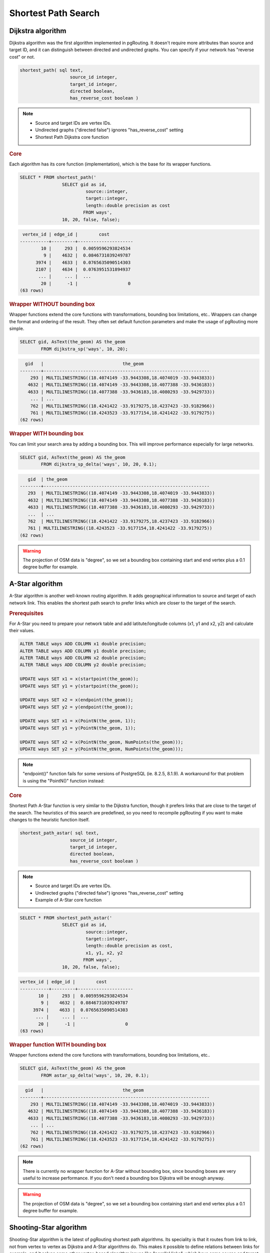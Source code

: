 .. index:: shortest path, query, pgRouting

==============================================================================================================
Shortest Path Search
==============================================================================================================

.. todo::

	Add chapter introduction for Shortest Path Search

.. index:: dijkstra

-------------------------------------------------------------------------------------------------------------
Dijkstra algorithm
-------------------------------------------------------------------------------------------------------------

Dijkstra algorithm was the first algorithm implemented in pgRouting. It doesn't require more attributes than source and target ID, and it can distinguish between directed and undirected graphs. You can specify if your network has "reverse cost" or not.

.. code-block:: sql

	shortest_path( sql text, 
			   source_id integer, 
			   target_id integer, 
			   directed boolean, 
			   has_reverse_cost boolean ) 

.. note::

	* Source and target IDs are vertex IDs.
	* Undirected graphs ("directed false") ignores "has_reverse_cost" setting
	* Shortest Path Dijkstra core function

.. rubric:: Core

Each algorithm has its core function (implementation), which is the base for its wrapper functions.

.. code-block:: sql

	SELECT * FROM shortest_path('
			SELECT gid as id, 
				 source::integer, 
				 target::integer, 
				 length::double precision as cost 
				FROM ways', 
			10, 20, false, false); 

.. code-block:: sql

	 vertex_id | edge_id |        cost         
	-----------+---------+---------------------
	        10 |     293 |  0.0059596293824534
	         9 |    4632 |  0.0846731039249787
	      3974 |    4633 |  0.0765635090514303
	      2107 |    4634 |  0.0763951531894937
	       ... |     ... |  ...
	        20 |      -1 |                   0
	(63 rows)


.. index:: wrapper

.. rubric:: Wrapper WITHOUT bounding box

Wrapper functions extend the core functions with transformations, bounding box limitations, etc.. Wrappers can change the format and ordering of the result. They often set default function parameters and make the usage of pgRouting more simple.

.. code-block:: sql

	SELECT gid, AsText(the_geom) AS the_geom 
		FROM dijkstra_sp('ways', 10, 20);
		
.. code-block:: sql
		
	  gid   |                              the_geom      
	--------+---------------------------------------------------------------
	    293 | MULTILINESTRING((18.4074149 -33.9443308,18.4074019 -33.9443833))
	   4632 | MULTILINESTRING((18.4074149 -33.9443308,18.4077388 -33.9436183))
	   4633 | MULTILINESTRING((18.4077388 -33.9436183,18.4080293 -33.9429733))
	    ... | ...
	    762 | MULTILINESTRING((18.4241422 -33.9179275,18.4237423 -33.9182966))
	    761 | MULTILINESTRING((18.4243523 -33.9177154,18.4241422 -33.9179275))
	(62 rows)
	
.. rubric:: Wrapper WITH bounding box

You can limit your search area by adding a bounding box. This will improve performance especially for large networks.

.. code-block:: sql

	SELECT gid, AsText(the_geom) AS the_geom 
		FROM dijkstra_sp_delta('ways', 10, 20, 0.1);
		
.. code-block:: sql

	   gid  | the_geom
	--------+---------------------------------------------------------------
	   293  | MULTILINESTRING((18.4074149 -33.9443308,18.4074019 -33.9443833))
	   4632 | MULTILINESTRING((18.4074149 -33.9443308,18.4077388 -33.9436183)) 
	   4633 | MULTILINESTRING((18.4077388 -33.9436183,18.4080293 -33.9429733))
	   ...  | ... 
	   762  | MULTILINESTRING((18.4241422 -33.9179275,18.4237423 -33.9182966)) 
	   761 | MULTILINESTRING((18.4243523 -33.9177154,18.4241422 -33.9179275))
	(62 rows)

.. warning:: 

	The projection of OSM data is "degree", so we set a bounding box containing start and end vertex plus a 0.1 degree buffer for example.


.. index:: a-star

-------------------------------------------------------------------------------------------------------------
A-Star algorithm
-------------------------------------------------------------------------------------------------------------

A-Star algorithm is another well-known routing algorithm. It adds geographical information to source and target of each network link. This enables the shortest path search to prefer links which are closer to the target of the search.

.. rubric:: Prerequisites

For A-Star you need to prepare your network table and add latitute/longitude columns (x1, y1 and x2, y2) and calculate their values.

.. code-block:: sql

	ALTER TABLE ways ADD COLUMN x1 double precision;
	ALTER TABLE ways ADD COLUMN y1 double precision;
	ALTER TABLE ways ADD COLUMN x2 double precision;
	ALTER TABLE ways ADD COLUMN y2 double precision;
	
	UPDATE ways SET x1 = x(startpoint(the_geom));
	UPDATE ways SET y1 = y(startpoint(the_geom));
	
	UPDATE ways SET x2 = x(endpoint(the_geom));
	UPDATE ways SET y2 = y(endpoint(the_geom));
	
	UPDATE ways SET x1 = x(PointN(the_geom, 1));
	UPDATE ways SET y1 = y(PointN(the_geom, 1));
	
	UPDATE ways SET x2 = x(PointN(the_geom, NumPoints(the_geom)));
	UPDATE ways SET y2 = y(PointN(the_geom, NumPoints(the_geom)));

.. Note:: 

	"endpoint()" function fails for some versions of PostgreSQL (ie. 8.2.5, 8.1.9). A workaround for that problem is using the "PointN()" function instead:


.. rubric:: Core

Shortest Path A-Star function is very similar to the Dijkstra function, though it prefers links that are close to the target of the search. The heuristics of this search are predefined, so you need to recompile pgRouting if you want to make changes to the heuristic function itself.

.. code-block:: sql

	shortest_path_astar( sql text, 
			   source_id integer, 
			   target_id integer, 
			   directed boolean, 
			   has_reverse_cost boolean ) 

.. note::
	* Source and target IDs are vertex IDs.
	* Undirected graphs ("directed false") ignores "has_reverse_cost" setting
	* Example of A-Star core function

.. code-block:: sql

	SELECT * FROM shortest_path_astar('
			SELECT gid as id, 
				 source::integer, 
				 target::integer, 
				 length::double precision as cost, 
				 x1, y1, x2, y2
				FROM ways', 
			10, 20, false, false); 
		
.. code-block:: sql
		
	vertex_id | edge_id |        cost         
	-----------+---------+---------------------
	       10 |     293 |  0.0059596293824534
	        9 |    4632 |  0.0846731039249787
	     3974 |    4633 |  0.0765635090514303
	      ... |     ... |  ...
	       20 |      -1 |                   0
	(63 rows)


.. index:: wrapper

.. rubric:: Wrapper function WITH bounding box

Wrapper functions extend the core functions with transformations, bounding box limitations, etc..

.. code-block:: sql

	SELECT gid, AsText(the_geom) AS the_geom 
		FROM astar_sp_delta('ways', 10, 20, 0.1);

.. code-block:: sql

	  gid   |                              the_geom      
	--------+---------------------------------------------------------------
	    293 | MULTILINESTRING((18.4074149 -33.9443308,18.4074019 -33.9443833))
	   4632 | MULTILINESTRING((18.4074149 -33.9443308,18.4077388 -33.9436183))
	   4633 | MULTILINESTRING((18.4077388 -33.9436183,18.4080293 -33.9429733))
	    ... | ...
	    762 | MULTILINESTRING((18.4241422 -33.9179275,18.4237423 -33.9182966))
	    761 | MULTILINESTRING((18.4243523 -33.9177154,18.4241422 -33.9179275))
	(62 rows)
	
.. note::
	There is currently no wrapper function for A-Star without bounding box, since bounding boxes are very useful to increase performance. If you don't need a bounding box Dijkstra will be enough anyway.

.. warning::
	The projection of OSM data is "degree", so we set a bounding box containing start and end vertex plus a 0.1 degree buffer for example.


.. index:: shooting-star

-------------------------------------------------------------------------------------------------------------
Shooting-Star algorithm
-------------------------------------------------------------------------------------------------------------

Shooting-Star algorithm is the latest of pgRouting shortest path algorithms. Its speciality is that it routes from link to link, not from vertex to vertex as Dijkstra and A-Star algorithms do. This makes it possible to define relations between links for example, and it solves some other vertex-based algorithm issues like "parallel links", which have same source and target but different costs.

.. rubric:: Prerequisites

For Shooting-Star you need to prepare your network table and add the "reverse_cost" and "to_cost" column. Like A-Star this algorithm also has a heuristic function, which prefers links closer to the target of the search.

.. code-block:: sql

	ALTER TABLE ways ADD COLUMN reverse_cost double precision;
	UPDATE ways SET reverse_cost = length;
	
	ALTER TABLE ways ADD COLUMN to_cost double precision;
	
	ALTER TABLE ways ADD COLUMN rule text;

.. rubric:: Shooting-Star algorithm introduces two new attributes

* **rule**: a string with a comma separated list of edge IDs, which describes a rule for turning restriction (if you came along these edges, you can pass through the current one only with the cost stated in to_cost column)
* **to_cost**: a cost of a restricted passage (can be very high in a case of turn restriction or comparable with an edge cost in a case of traffic light)

.. code-block:: sql

	shortest_path_shooting_star( sql text, 
			   source_id integer, 
			   target_id integer, 
			   directed boolean, 
			   has_reverse_cost boolean ) 

.. note::

	* Source and target IDs are link IDs.
	* Undirected graphs ("directed false") ignores "has_reverse_cost" setting
	* Example for Shooting-Star "rule"

.. warning::

	Shooting* algorithm calculates a path from edge to edge (not from vertex to vertex). Column vertex_id contains start vertex of an edge from column edge_id.

To describe turn restrictions:

.. code-block:: sql

	 gid | source | target | cost | x1 | y1 | x2 | y2 | to_cost | rule
	-----+--------+--------+------+----+----+----+----+---------+------
	  12 |      3 |     10 |    2 |  4 |  3 |  4 |  5 |    1000 | 14
  
... means that the cost of going from edge 14 to edge 12 is 1000, and

.. code-block:: sql

	 gid | source | target | cost | x1 | y1 | x2 | y2 | to_cost | rule
	-----+--------+--------+------+----+----+----+----+---------+------
	  12 |      3 |     10 |    2 |  4 |  3 |  4 |  5 |    1000 | 14, 4

... means that the cost of going from edge 14 to edge 12 through edge 4 is 1000.

If you need multiple restrictions for a given edge then you have to add multiple records for that edge each with a separate restriction.

.. code-block:: sql

	 gid | source | target | cost | x1 | y1 | x2 | y2 | to_cost | rule
	-----+--------+--------+------+----+----+----+----+---------+------
	  11 |      3 |     10 |    2 |  4 |  3 |  4 |  5 |    1000 | 4
	  11 |      3 |     10 |    2 |  4 |  3 |  4 |  5 |    1000 | 12

... means that the cost of going from either edge 4 or 12 to edge 11 is 1000. And then you always need to order your data by gid when you load it to a shortest path function..

.. rubric:: Core

.. code-block:: sql

	SELECT * FROM shortest_path_shooting_star('
			SELECT gid as id, 
				 source::integer,
				 target::integer, 
				 length::double precision as cost, 
				 x1, y1, x2, y2,
				 rule, to_cost 
				FROM ways', 
			293, 761, false, false); 

.. code-block:: sql

	 vertex_id | edge_id |        cost         
	-----------+---------+---------------------
	      4232 |     293 |  0.0059596293824534
	      3144 |     293 |  0.0059596293824534
	      4232 |    4632 |  0.0846731039249787
	       ... |     ... |  ...
	        51 |     761 |  0.0305298478239596
	(63 rows)

.. index:: wrapper

.. rubric:: Wrapper

Wrapper functions extend the core functions with transformations, bounding box limitations, etc..

.. code-block:: sql

	SELECT gid, AsText(the_geom) AS the_geom
		FROM shootingstar_sp('ways', 293, 761, 0.1, 'length', true, true);

.. code-block:: sql

	  gid   |                              the_geom      
	--------+---------------------------------------------------------------
	    293 | MULTILINESTRING((18.4074149 -33.9443308,18.4074019 -33.9443833))
	    293 | MULTILINESTRING((18.4074149 -33.9443308,18.4074019 -33.9443833))
	   4632 | MULTILINESTRING((18.4074149 -33.9443308,18.4077388 -33.9436183))
	    ... | ...
	    762 | MULTILINESTRING((18.4241422 -33.9179275,18.4237423 -33.9182966))
	    761 | MULTILINESTRING((18.4243523 -33.9177154,18.4241422 -33.9179275))
	(62 rows)

.. note::

	There is currently no wrapper function for A-Star without bounding box, since bounding boxes are very useful to increase performance. If you don't need a bounding box Dijkstra will be enough anyway.

.. warning::

	The projection of OSM data is "degree", so we set a bounding box containing start and end vertex plus a 0.1 degree buffer for example.
